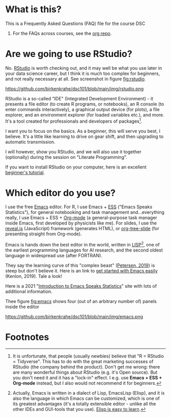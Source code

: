 * What is this?

  This is a Frequently Asked Questions (FAQ) file for the course DSC
  101. For the FAQs across courses, see the [[https://github.com/birkenkrahe/org][org repo]].

* Are we going to use RStudio?
  No. [[https://rstudio.com/][RStudio]] is worth checking out, and it may well be what you use
  later in your data science career, but I think it is much too
  complex for beginners, and not really necessary at all. See
  screenshot in figure [[fig:rstudio]].

  #+name: fig:rstudio
  https://github.com/birkenkrahe/dsc101/blob/main/img/rstudio.png

  RStudio is a so-called "IDE" (Integrated Development Environment) -
  it presents a file editor (to create R programs, or notebooks), an R
  console (to enter commands interactively), a graphical output device
  (for plots), a file explorer, and an environment explorer (for
  loaded variables etc.), and more. It's a tool created for
  professionals and developers of packages[fn:1].

  I want you to focus on the basics. As a beginner, this will serve
  you best, I believe. It's a little like learning to drive on gear
  shift, and then upgrading to automatic transmission.

  I will however, show you RStudio, and we will also use it together
  (optionally) during the session on "Literate Programming".

  If you want to install RStudio on your computer, here is an
  excellent [[https://techvidvan.com/tutorials/install-r/][beginner's tutorial]].

* Which editor do you use?
  I use the free [[https://www.gnu.org/software/emacs/][Emacs]] editor. For R, I use Emacs + [[https://ess.r-project.org/][ESS]] ("Emacs Speaks
  Statistics"), for general notebooking and task management
  and...everything really, I use Emacs + ESS + [[https://orgmode.org/][Org-mode]] (a
  general-purpose task manager inside Emacs, first developed by
  physicists like me). For slides, I use the [[https://github.com/hakimel/reveal.js/][reveal.js]] (JavaScript)
  framework (generates HTML), or [[https://github.com/takaxp/org-tree-slide][org-tree-slide]] (for presenting
  straight from Org-mode).

  Emacs is hands down the best editor in the world, written in [[https://en.wikipedia.org/wiki/Lisp_(programming_language)][LISP]][fn:2],
  one of the earliest programming languages for AI research, and the
  second oldest language in widespread use (after FORTRAN).

  They say the learning curve of this "complex beast" ([[https://masteringemacs.org/article/beginners-guide-to-emacs][Petersen, 2019]])
  is steep but don't believe it.  Here is an link to [[https://opensource.com/article/20/3/getting-started-emacs][get started with
  Emacs easily]] (Kenlon, 2019). Tale a look!

  Here is a 2021 "[[https://ess-intro.github.io/][Introduction to Emacs Speaks Statistics]]" site with
  lots of additional information.

  Thee figure [[fig:emacs]] shows four (out of an arbitrary number of)
  panels inside the editor 

  #+name: fig:emacs
  https://github.com/birkenkrahe/dsc101/blob/main/img/emacs.png

* Footnotes

[fn:2]Actually, Emacs is written in a dialect of Lisp, EmacsLisp
(Elisp), and it is also the language in which Emacs can be customized,
which is one of its greatest advantages (it's a totally extensible
editor - unlike all the other IDEs and GUI-tools that you use). [[https://www.emacswiki.org/emacs/LearnEmacsLisp][Elisp
is easy to learn]].

[fn:1]It is unfortunate, that people (usually newbies) believe that "R
= RStudio = Tidyverse". This has to do with the great marketing
successes of RStudio (the company behind the product). Don't get me
wrong: there are many wonderful things about RStudio (e.g. it's Open
source). But you don't need it and it has a "lock-in" effect. I
e.g. use *Emacs + ESS + Org-mode* instead, but I also would not
recommend it for beginners.
